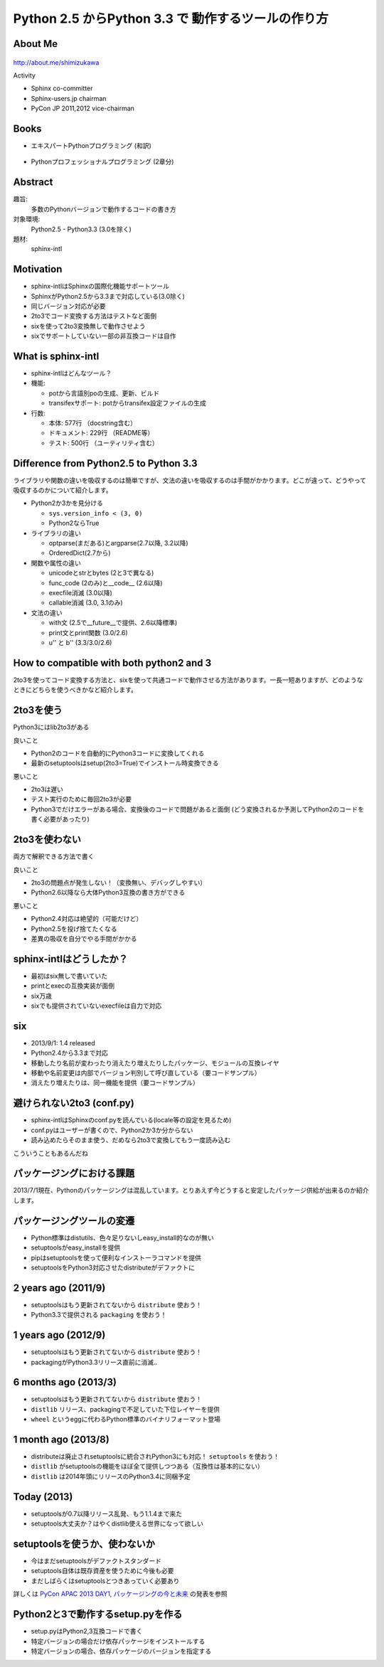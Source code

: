 ===========================================================
Python **2.5** からPython **3.3** で 動作するツールの作り方
===========================================================

.. ================================================================
.. Introduction
.. ================================================================
.. 5分


About Me
=========
.. figure:: images/face.png

http://about.me/shimizukawa

Activity

* Sphinx co-committer
* Sphinx-users.jp chairman
* PyCon JP 2011,2012 vice-chairman

.. s6:: effect slide

.. s6:: styles

    'div[0]': {width:'15%', position:'absolute', top:'0', right:'1em'},


Books
======

* エキスパートPythonプログラミング (和訳)

  .. figure:: images/book-epp.jpg

* Pythonプロフェッショナルプログラミング (2章分)

  .. figure:: images/book-pypro.png


.. s6:: effect slide

.. s6:: styles

   'ul/li[0]/p': {width: '50%', marginBottom:'0.5em'},
   'ul/li[0]/div': {width:'30%', position:'absolute', left:'55%', top:'1em'},
   'ul/li[1]': {marginLeft: '2em'},
   'ul/li[1]/p': {width: '50%'},
   'ul/li[1]/div': {width:'30%', position:'absolute', right:'0', top:'4em'},
   'ul/li[1]/ul/li[0]': {display:'none'},
   'ul': {fontSize:'70%'},

.. s6:: actions

   ['ul/li[1]/ul/li', 'fade in', '0.3'],

   * The books mention to Sphinx and Documentations.

   * "Python Professional Programming" was already translated into
     'simple chineese charactors' and will publish in June. (This is chneese
     version book name).


.. Learning Sphinx
.. ================
.. 
.. * Sphinxをはじめよう (1.5章分)
.. 
..   .. figure:: images/book-sphinx.jpg
.. 
.. * 販売開始は **本日** から！！
.. 
..   * オライリー・ジャパンさんより
..   * 電子書籍のみ
..   * 金額？


Abstract
=========

趣旨:
  多数のPythonバージョンで動作するコードの書き方

対象環境:
  Python2.5 - Python3.3 (3.0を除く)

題材:
  sphinx-intl


.. s6:: effect slide

.. s6:: styles

   'dl': {fontSize:'90%'},

.. speech::

   sphinx-intlを題材に、Python2.5からPython3.3までの環境で動作するプログラムの書き方について紹介します。


Motivation
===========

* sphinx-intlはSphinxの国際化機能サポートツール
* SphinxがPython2.5から3.3まで対応している(3.0除く)
* 同じバージョン対応が必要
* 2to3でコード変換する方法はテストなど面倒
* sixを使って2to3変換無しで動作させよう
* sixでサポートしていない一部の非互換コードは自作


.. ================================================================
.. What is sphinx-intl
.. ================================================================
.. 5分

What is sphinx-intl
===================

* sphinx-intlはどんなツール？
* 機能:

  * potから言語別poの生成、更新、ビルド
  * transifexサポート: potからtransifex設定ファイルの生成

* 行数:

  * 本体: 577行 （docstring含む）
  * ドキュメント: 229行 （README等）
  * テスト: 500行 （ユーティリティ含む）

.. todo:: 全体把握のため、簡単なツリー構造あったほうがいいかな


.. sphinx-intlがなんのためのツールかということを端的に説明したいが、この文面だと長い：「sphinx-users.jpで使用している手法について紹介します。この方法は、ドキュメントの更新があれば自動的にpoファイルを更新してくれるし、翻訳文を更新すれば自動的にサイトを更新してくれる全自動の手法です。この手法の中核にあるのがsphinx-intlです。」


.. ================================================================
.. Difference from Python2.5 to Python 3.3
.. ================================================================
.. 15分

Difference from Python2.5 to Python 3.3
=======================================

ライブラリや関数の違いを吸収するのは簡単ですが、文法の違いを吸収するのは手間がかかります。どこが違って、どうやって吸収するのかについて紹介します。

* Python2か3かを見分ける

  * ``sys.version_info < (3, 0)``
  * Python2ならTrue

* ライブラリの違い

  * optparse(まだある)とargparse(2.7以降, 3.2以降)
  * OrderedDict(2.7から)

* 関数や属性の違い

  * unicodeとstrとbytes (2と3で異なる)
  * func_code (2のみ)と__code__ (2.6以降)
  * execfile消滅 (3.0以降)
  * callable消滅 (3.0, 3.1のみ)

* 文法の違い

  * with文 (2.5で__future__で提供、2.6以降標準)
  * print文とprint関数 (3.0/2.6)
  * u'' と b'' (3.3/3.0/2.6)


.. todo:: 文法の違いとしてsphinx-intlで扱っているものだけでよいか？もっと一般的な何かを紹介したほうがよいか？割り算の整数？next()


.. ================================================================
.. How to compatible with both python2 and 3
.. ================================================================
.. 20分

How to compatible with both python2 and 3
=========================================

2to3を使ってコード変換する方法と、sixを使って共通コードで動作させる方法があります。一長一短ありますが、どのようなときにどちらを使うべきかなど紹介します。

2to3を使う
===========

Python3にはlib2to3がある

良いこと

* Python2のコードを自動的にPython3コードに変換してくれる
* 最新のsetuptoolsはsetup(2to3=True)でインストール時変換できる

悪いこと

* 2to3は遅い
* テスト実行のために毎回2to3が必要
* Python3でだけエラーがある場合、変換後のコードで問題があると面倒
  (どう変換されるか予測してPython2のコードを書く必要があったり)

2to3を使わない
===============

両方で解釈できる方法で書く

良いこと

* 2to3の問題点が発生しない！（変換無い、デバッグしやすい）
* Python2.6以降なら大体Python3互換の書き方ができる

悪いこと

* Python2.4対応は絶望的（可能だけど）
* Python2.5を投げ捨てたくなる
* 差異の吸収を自分でやる手間がかかる


sphinx-intlはどうしたか？
==========================

* 最初はsix無しで書いていた
* printとexecの互換実装が面倒
* six万歳
* sixでも提供されていないexecfileは自力で対応

six
=====

* 2013/9/1: 1.4 released
* Python2.4から3.3まで対応
* 移動したり名前が変わったり消えたり増えたりしたパッケージ、モジュールの互換レイヤ
* 移動や名前変更は内部でバージョン判別して呼び直している（要コードサンプル）
* 消えたり増えたりは、同一機能を提供（要コードサンプル）


避けられない2to3 (conf.py)
===========================

* sphinx-intlはSphinxのconf.pyを読んでいる(locale等の設定を見るため)
* conf.pyはユーザーが書くので、Python2か3か分からない
* 読み込めたらそのまま使う、だめなら2to3で変換してもう一度読み込む

こういうこともあるんだね


.. ================================================================
.. パッケージングにおける課題
.. ================================================================
.. 10分

パッケージングにおける課題
==========================

2013/7/1現在、Pythonのパッケージングは混乱しています。とりあえず今どうすると安定したパッケージ供給が出来るのか紹介します。

パッケージングツールの変遷
===================================

* Python標準はdistutils、色々足りないしeasy_install的なのが無い
* setuptoolsがeasy_installを提供
* pipはsetuptoolsを使って便利なインストーラコマンドを提供
* setuptoolsをPython3対応させたdistributeがデファクトに

2 years ago (2011/9)
=====================

* setuptoolsはもう更新されてないから ``distribute`` 使おう！
* Python3.3で提供される ``packaging`` を使おう！


1 years ago (2012/9)
=====================

* setuptoolsはもう更新されてないから ``distribute`` 使おう！
* packagingがPython3.3リリース直前に消滅..

6 months ago (2013/3)
======================

* setuptoolsはもう更新されてないから ``distribute`` 使おう！
* ``distlib`` リリース、packagingで不足していた下位レイヤーを提供
* ``wheel`` というeggに代わるPython標準のバイナリフォーマット登場

1 month ago (2013/8)
=====================

* distributeは廃止されsetuptoolsに統合されPython3にも対応！ ``setuptools`` を使おう！
* ``distlib`` がsetuptoolsの機能をほぼ全て提供しつつある（互換性は基本的にない）
* ``distlib`` は2014年頭にリリースのPython3.4に同梱予定

Today (2013)
=============

* setuptoolsが0.7以降リリース乱発、もう1.1.4まで来た
* setuptools大丈夫か？はやくdistlib使える世界になって欲しい


setuptoolsを使うか、使わないか
===============================

* 今はまだsetuptoolsがデファクトスタンダード
* setuptools自体は既存資産を使うために今後も必要
* まだしばらくはsetuptoolsとつきあっていく必要あり

詳しくは `PyCon APAC 2013 DAY1, パッケージングの今と未来`_ の発表を参照

.. _PyCon APAC 2013 DAY1, パッケージングの今と未来: session-14-1110-rooma0715-ja1-ja

Python2と3で動作するsetup.pyを作る
===================================

* setup.pyはPython2,3互換コードで書く
* 特定バージョンの場合だけ依存パッケージをインストールする
* 特定バージョンの場合、依存パッケージのバージョンを指定する


